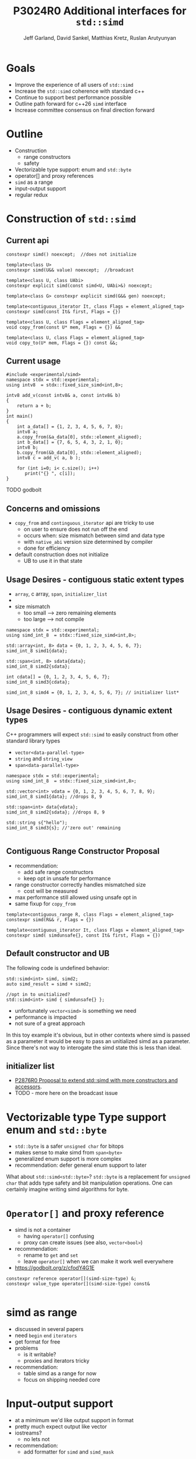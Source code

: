 #+AUTHOR: Jeff Garland, David Sankel, Matthias Kretz, Ruslan Arutyunyan
#+TITLE: P3024R0 Additional interfaces for ~std::simd~
#+EMAIL: jeff@crystalclearsoftware.com
#+REVISION: 0
#+STARTUP: inlineimages
#+OPTIONS: num:nil toc:nil reveal_slide_number:"c/t" 
#+REVEAL_HLEVEL: 1
#+REVEAL_THEME: white_contrast_compact_verbatim_headers
#+REVEAL_TRANS: fade

* Goals
- Improve the experience of all users of ~std::simd~  
- Increase the ~std::simd~ coherence with standard c++
- Continue to support best performance possible  
- Outline path forward for c++26 ~simd~ interface
- Increase committee consensus on final direction forward
* Outline
- Construction
  - range constructors
  - safety
- Vectorizable type support: enum and ~std::byte~
- operator[] and proxy references
- ~simd~ as a range
- input-output support
- regular redux  
* Construction of ~std::simd~
** Current api
#+begin_src c++
  constexpr simd() noexcept;  //does not initialize

  template<class U> 
  constexpr simd(U&& value) noexcept;  //broadcast

  template<class U, class UAbi>
  constexpr explicit simd(const simd<U, UAbi>&) noexcept;

  template<class G> constexpr explicit simd(G&& gen) noexcept;

  template<contiguous_iterator It, class Flags = element_aligned_tag>
  constexpr simd(const It& first, Flags = {})

  template<class U, class Flags = element_aligned_tag> 
  void copy_from(const U* mem, Flags = {}) &&

  template<class U, class Flags = element_aligned_tag>
  void copy_to(U* mem, Flags = {}) const &&;
#+end_src
** Current usage
#+begin_src c++
#include <experimental/simd>
namespace stdx = std::experimental;
using intv8  = stdx::fixed_size_simd<int,8>;

intv8 add_v(const intv8& a, const intv8& b)
{
    return a + b;
}
int main()
{
    int a_data[] = {1, 2, 3, 4, 5, 6, 7, 8};
    intv8 a;
    a.copy_from(&a_data[0], stdx::element_aligned);
    int b_data[] = {7, 6, 5, 4, 3, 2, 1, 0};
    intv8 b;
    b.copy_from(&b_data[0], stdx::element_aligned);
    intv8 c = add_v( a, b );
 
    for (int i=0; i< c.size(); i++)
       print("{} ", c[i]);
}
#+end_src
TODO godbolt
** Concerns and omissions
- ~copy_from~ and ~continguous_iterator~ api are tricky to use
  - on user to ensure does not run off the end
  - occurs when: size mismatch between simd and data type
  - with ~native_abi~ version size determined by compiler
  - done for efficiency
- default construction does not initialize
  - UB to use it in that state
** Usage Desires - contiguous static extent types
- ~array~, c array, ~span~, ~initializer_list~
- * ~initializer_list~ interacts poorly with broadcast constructor
- size mismatch
  - too small --> zero remaining elements
  - too large --> not compile
#+begin_src c++
  namespace stdx = std::experimental;
  using simd_int_8  = stdx::fixed_size_simd<int,8>;

  std::array<int, 8> data = {0, 1, 2, 3, 4, 5, 6, 7};
  simd_int_8 simd1{data};

  std::span<int, 8> sdata{data};
  simd_int_8 simd2{sdata};

  int cdata[] = {0, 1, 2, 3, 4, 5, 6, 7};
  simd_int_8 simd3{cdata};

  simd_int_8 simd4 = {0, 1, 2, 3, 4, 5, 6, 7}; // initializer list*
#+end_src
** Usage Desires - contiguous dynamic extent types
#+BEGIN_NOTES
C++ programmers will expect ~std::simd~ to easily construct from other standard library types
#+END_NOTES
- ~vector<data-parallel-type>~
- ~string~ and ~string_view~
- ~span<data-parallel-type>~
#+begin_src c++
  namespace stdx = std::experimental;
  using simd_int_8  = stdx::fixed_size_simd<int,8>;

  std::vector<int> vdata = {0, 1, 2, 3, 4, 5, 6, 7, 8, 9};
  simd_int_8 simd1{data}; //drops 8, 9

  std::span<int> data{vdata};
  simd_int_8 simd2{sdata}; //drops 8, 9

  std::string s{"hello");
  simd_int_8 simd3{s}; //'zero out' remaining
  
#+end_src

** Contiguous Range Constructor Proposal
- recommendation:
  - add safe range constructors
  - keep opt in unsafe for performance
- range constructor correctly handles mismatched size
  - cost will be measured
- max performance still allowed using unsafe opt in    
- same fixup for ~copy_from~
#+begin_src c++
  template<contiguous_range R, class Flags = element_aligned_tag>
  constexpr simd(R&& r, Flags = {})

  template<contiguous_iterator It, class Flags = element_aligned_tag>
  constexpr simd( simdunsafe{}, const It& first, Flags = {})
#+end_src
** Default constructor and UB
The following code is undefined behavior:
#+begin_src c++
  std::simd<int> simd, simd2;
  auto simd_result = simd + simd2;

  //opt in to unitialized?
  std::simd<int> simd { simdunsafe{} };
#+end_src
- unfortunately ~vector<simd>~ is something we need
- performance is impacted
- not sure of a great approach  
#+BEGIN_NOTES
In this toy example it's obvious, but in other contexts where simd is passed as a parameter it would be easy to pass an unitialized simd as a parameter.  Since there's not way to interogate the simd state this is less than ideal.
#+END_NOTES

** initializer list
- [[http://wg21.link/P2876][P2876R0 Proposal to extend std::simd with more constructors and accessors]].
- TODO - more here on the broadcast issue
* Vectorizable type Type support enum and ~std::byte~
- ~std::byte~ is a safer ~unsigned char~ for bitops
- makes sense to make simd from ~span<byte>~
- generalized enum support is more complex
- recommendation: defer general enum support to later    
#+BEGIN_NOTES
What about ~std::simd<std::byte>~? ~std::byte~ is a replacement for ~unsigned char~ that adds type safety and bit manipulation operations. One can certainly imagine writing simd algorithms for byte. 
#+END_NOTES

* ~Operator[]~ and proxy reference
- simd is not a container
  - having ~operator[]~ confusing  
  - proxy can create issues (see also, ~vector<bool>~)
- recommendation:
  - rename to ~get~ and ~set~
  - leave ~operator[]~ when we can make it work well everywhere
- https://godbolt.org/z/cfodY4G1E
#+BEGIN_SRC C++
constexpr reference operator[](simd-size-type) &;
constexpr value_type operator[](simd-size-type) const&

#+END_SRC
* simd as range
- discussed in several papers
- need ~begin~ ~end~ ~iterators~
- get format for free
- problems
  - is it writable?
  - proxies and iterators tricky
- recommendation:
  - table simd as a range for now
  - focus on shipping needed core
* Input-output support
- at a mimimum we'd like output support in format
- pretty much expect output like vector
- iostreams?
  - no lets not
- recommendation:
  - add formatter for ~simd~ and ~simd_mask~
* Regular redux
- after further discussion there are 2 possible paths
- first: current paper approach
- regular with ~operator==~ and ~operator!=~
  - remove all the ~operator<~, ~operator>~ etc
  - replace them with named functions
  - ~xsimd~ does this and calls them ~eq~, ~neq~, ~gt~, etc
** Pros for current approach
- minimal change with existing scalar alg to work with simd
- minimize cognitive overhead when learning simd
- discoverability
  - if you say ~if (simd == simd )~ compile fail
** Pros for regular approach
- fundamental regular operations have an exclusive meaning in c++ aside from valarray
- ~vector<simd<T>>~ is a use case and ~operator==~ works
- default of operator== works with simd data members
  - secondary use case of simd can make use of existing generic algorithms  
* References
  1. [P1978] Kretz https://wg21.link/P1978
